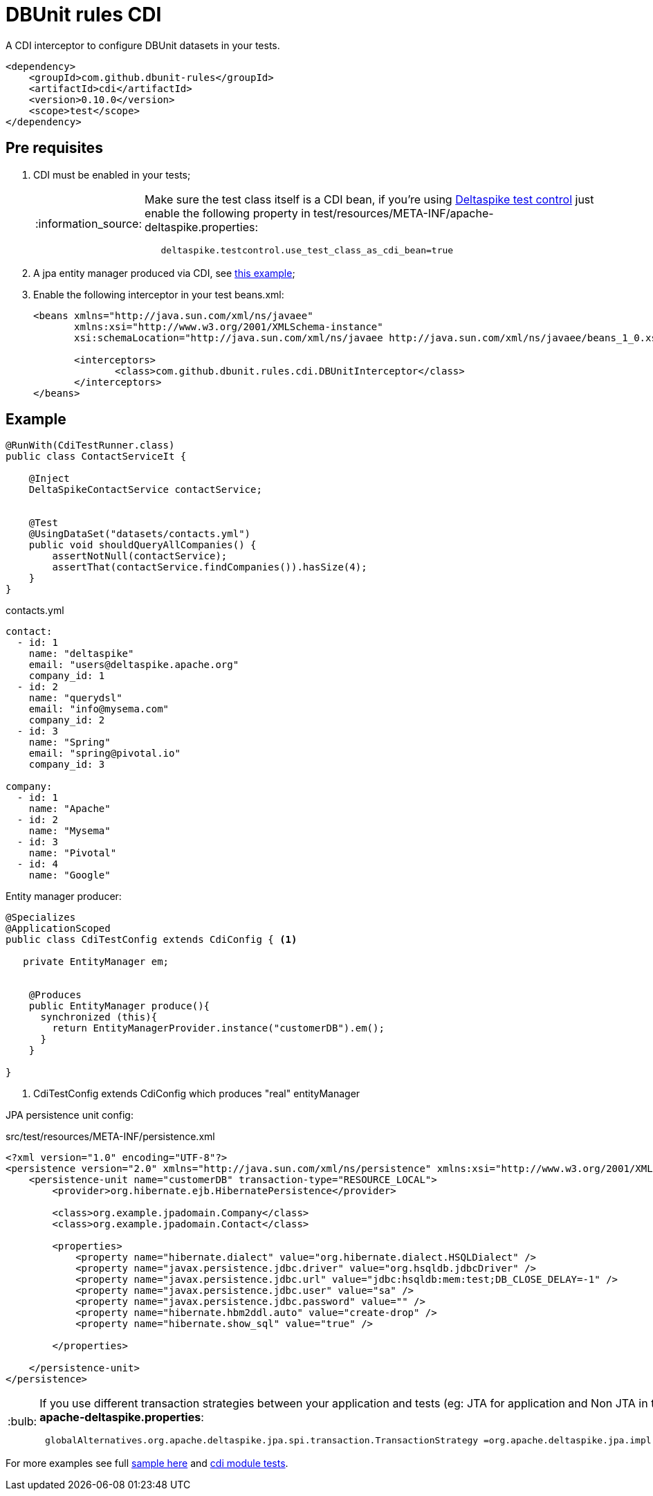 = DBUnit rules CDI
:tip-caption: :bulb:
:note-caption: :information_source:
:important-caption: :heavy_exclamation_mark:
:caution-caption: :fire:
:warning-caption: :warning:

A CDI interceptor to configure DBUnit datasets in your tests.

[source,xml]
----
<dependency>
    <groupId>com.github.dbunit-rules</groupId>
    <artifactId>cdi</artifactId>
    <version>0.10.0</version>
    <scope>test</scope>
</dependency>
----


== Pre requisites

. CDI must be enabled in your tests;
+
[NOTE]
====
Make sure the test class itself is a CDI bean, if you're using https://deltaspike.apache.org/documentation/test-control.html[Deltaspike test control^] just enable the following
property in test/resources/META-INF/apache-deltaspike.properties:
----
   deltaspike.testcontrol.use_test_class_as_cdi_bean=true
----
====
. A jpa entity manager produced via CDI, see https://deltaspike.apache.org/documentation/jpa.html[this example^];
. Enable the following interceptor in your test beans.xml:
+
[source,xml]
----
<beans xmlns="http://java.sun.com/xml/ns/javaee"
       xmlns:xsi="http://www.w3.org/2001/XMLSchema-instance"
       xsi:schemaLocation="http://java.sun.com/xml/ns/javaee http://java.sun.com/xml/ns/javaee/beans_1_0.xsd">

       <interceptors>
              <class>com.github.dbunit.rules.cdi.DBUnitInterceptor</class>
       </interceptors>
</beans>
----

== Example

[source,java]
----
@RunWith(CdiTestRunner.class)
public class ContactServiceIt {

    @Inject
    DeltaSpikeContactService contactService;


    @Test
    @UsingDataSet("datasets/contacts.yml")
    public void shouldQueryAllCompanies() {
        assertNotNull(contactService);
        assertThat(contactService.findCompanies()).hasSize(4);
    }
}
----

.contacts.yml
----
contact:
  - id: 1
    name: "deltaspike"
    email: "users@deltaspike.apache.org"
    company_id: 1
  - id: 2
    name: "querydsl"
    email: "info@mysema.com"
    company_id: 2
  - id: 3
    name: "Spring"
    email: "spring@pivotal.io"
    company_id: 3

company:
  - id: 1
    name: "Apache"
  - id: 2
    name: "Mysema"
  - id: 3
    name: "Pivotal"
  - id: 4
    name: "Google"
----

Entity manager producer:

[source,java]
----
@Specializes
@ApplicationScoped
public class CdiTestConfig extends CdiConfig { <1>

   private EntityManager em;


    @Produces
    public EntityManager produce(){
      synchronized (this){
        return EntityManagerProvider.instance("customerDB").em();
      }
    }

}

----
<1> CdiTestConfig extends CdiConfig which produces "real" entityManager

JPA persistence unit config:

.src/test/resources/META-INF/persistence.xml
[source,xml]
----
<?xml version="1.0" encoding="UTF-8"?>
<persistence version="2.0" xmlns="http://java.sun.com/xml/ns/persistence" xmlns:xsi="http://www.w3.org/2001/XMLSchema-instance" xsi:schemaLocation="http://java.sun.com/xml/ns/persistence http://java.sun.com/xml/ns/persistence/persistence_2_0.xsd">
    <persistence-unit name="customerDB" transaction-type="RESOURCE_LOCAL">
        <provider>org.hibernate.ejb.HibernatePersistence</provider>

        <class>org.example.jpadomain.Company</class>
        <class>org.example.jpadomain.Contact</class>

        <properties>
            <property name="hibernate.dialect" value="org.hibernate.dialect.HSQLDialect" />
            <property name="javax.persistence.jdbc.driver" value="org.hsqldb.jdbcDriver" />
            <property name="javax.persistence.jdbc.url" value="jdbc:hsqldb:mem:test;DB_CLOSE_DELAY=-1" />
            <property name="javax.persistence.jdbc.user" value="sa" />
            <property name="javax.persistence.jdbc.password" value="" />
            <property name="hibernate.hbm2ddl.auto" value="create-drop" />
            <property name="hibernate.show_sql" value="true" />

        </properties>

    </persistence-unit>
</persistence>
----

[TIP]
====
If you use different transaction strategies between your application and tests (eg: JTA for application and Non JTA in tests) you can use the following property in *apache-deltaspike.properties*:

----
 globalAlternatives.org.apache.deltaspike.jpa.spi.transaction.TransactionStrategy =org.apache.deltaspike.jpa.impl.transaction.EnvironmentAwareTransactionStrategy
----

====

For more examples see full https://github.com/rmpestano/dbunit-rules/blob/master/examples/jpa-productivity-boosters/src/test/java/com/github/dbunit/rules/examples/DeltaspikeUsingInterceptorIt.java#L25[sample here] and https://github.com/rmpestano/dbunit-rules/tree/master/cdi/src/test/java/com/github/dbunit/rules[cdi module tests^].
